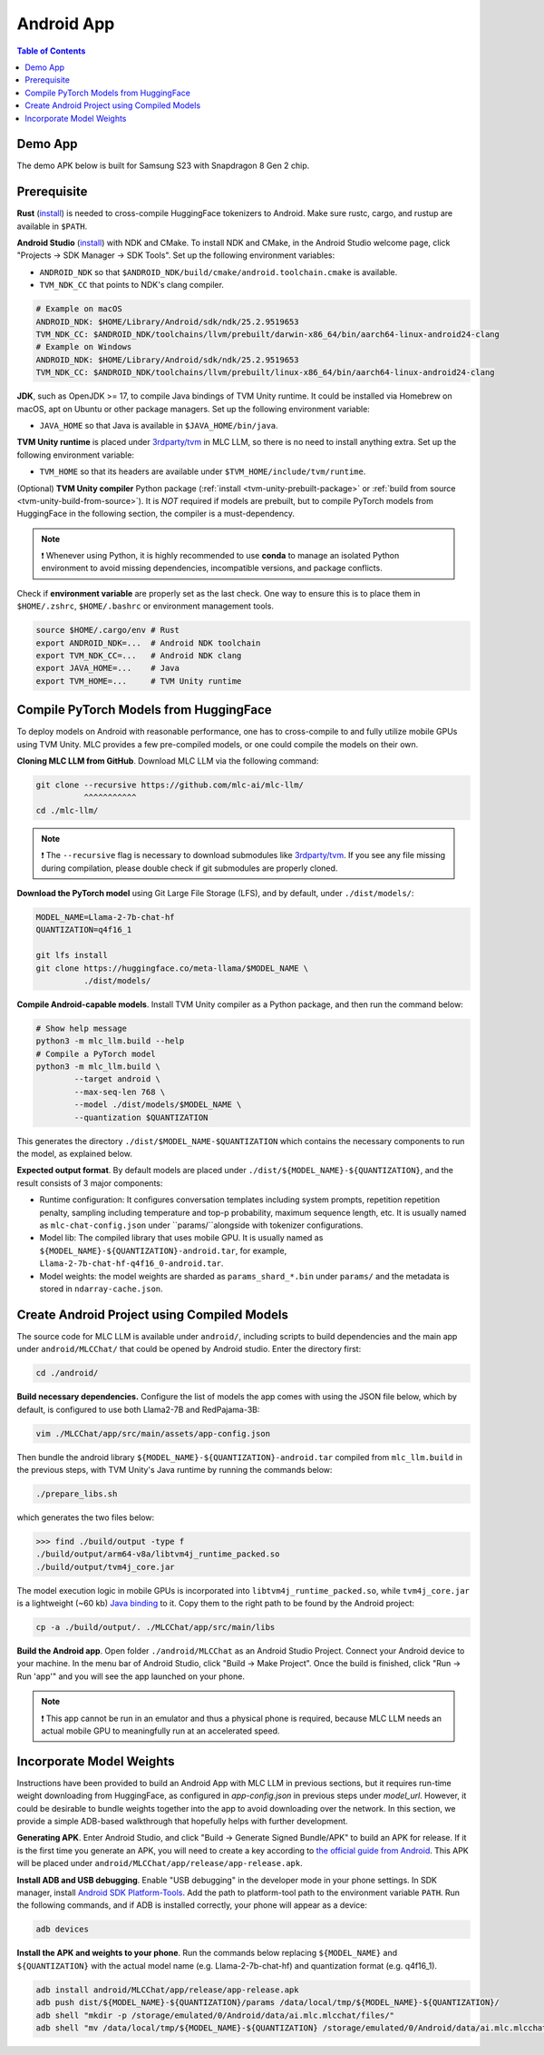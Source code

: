 .. _deploy-android:

Android App
===========

.. contents:: Table of Contents
   :local:
   :depth: 2

Demo App
--------

The demo APK below is built for Samsung S23 with Snapdragon 8 Gen 2 chip.

.. image:: https://seeklogo.com/images/D/download-android-apk-badge-logo-D074C6882B-seeklogo.com.png
  :width: 135
  :target: https://github.com/mlc-ai/binary-mlc-llm-libs/raw/main/mlc-chat.apk

Prerequisite
------------

**Rust** (`install <https://www.rust-lang.org/tools/install>`__) is needed to cross-compile HuggingFace tokenizers to Android. Make sure rustc, cargo, and rustup are available in ``$PATH``.

**Android Studio** (`install <https://developer.android.com/studio>`__) with NDK and CMake. To install NDK and CMake, in the Android Studio welcome page, click "Projects → SDK Manager → SDK Tools". Set up the following environment variables:

- ``ANDROID_NDK`` so that ``$ANDROID_NDK/build/cmake/android.toolchain.cmake`` is available.
- ``TVM_NDK_CC`` that points to NDK's clang compiler.

.. code-block:: bash

  # Example on macOS
  ANDROID_NDK: $HOME/Library/Android/sdk/ndk/25.2.9519653
  TVM_NDK_CC: $ANDROID_NDK/toolchains/llvm/prebuilt/darwin-x86_64/bin/aarch64-linux-android24-clang
  # Example on Windows
  ANDROID_NDK: $HOME/Library/Android/sdk/ndk/25.2.9519653
  TVM_NDK_CC: $ANDROID_NDK/toolchains/llvm/prebuilt/linux-x86_64/bin/aarch64-linux-android24-clang

**JDK**, such as OpenJDK >= 17, to compile Java bindings of TVM Unity runtime. It could be installed via Homebrew on macOS, apt on Ubuntu or other package managers. Set up the following environment variable:

- ``JAVA_HOME`` so that Java is available in ``$JAVA_HOME/bin/java``.

**TVM Unity runtime** is placed under `3rdparty/tvm <https://github.com/mlc-ai/mlc-llm/tree/main/3rdparty>`__ in MLC LLM, so there is no need to install anything extra. Set up the following environment variable:

- ``TVM_HOME`` so that its headers are available under ``$TVM_HOME/include/tvm/runtime``.

(Optional) **TVM Unity compiler** Python package (:ref:`install <tvm-unity-prebuilt-package>` or :ref:`build from source <tvm-unity-build-from-source>`). It is *NOT* required if models are prebuilt, but to compile PyTorch models from HuggingFace in the following section, the compiler is a must-dependency.

.. note::
    ❗ Whenever using Python, it is highly recommended to use **conda** to manage an isolated Python environment to avoid missing dependencies, incompatible versions, and package conflicts.

Check if **environment variable** are properly set as the last check. One way to ensure this is to place them in ``$HOME/.zshrc``, ``$HOME/.bashrc`` or environment management tools.

.. code-block:: bash

  source $HOME/.cargo/env # Rust
  export ANDROID_NDK=...  # Android NDK toolchain
  export TVM_NDK_CC=...   # Android NDK clang
  export JAVA_HOME=...    # Java
  export TVM_HOME=...     # TVM Unity runtime

Compile PyTorch Models from HuggingFace
---------------------------------------

To deploy models on Android with reasonable performance, one has to cross-compile to and fully utilize mobile GPUs using TVM Unity. MLC provides a few pre-compiled models, or one could compile the models on their own.

**Cloning MLC LLM from GitHub**. Download MLC LLM via the following command:

.. code-block:: bash

  git clone --recursive https://github.com/mlc-ai/mlc-llm/
            ^^^^^^^^^^^
  cd ./mlc-llm/

.. note::
    ❗ The ``--recursive`` flag is necessary to download submodules like `3rdparty/tvm <https://github.com/mlc-ai/mlc-llm/tree/main/3rdparty>`__. If you see any file missing during compilation, please double check if git submodules are properly cloned.

**Download the PyTorch model** using Git Large File Storage (LFS), and by default, under ``./dist/models/``:

.. code-block:: bash

  MODEL_NAME=Llama-2-7b-chat-hf
  QUANTIZATION=q4f16_1

  git lfs install
  git clone https://huggingface.co/meta-llama/$MODEL_NAME \
            ./dist/models/

**Compile Android-capable models**. Install TVM Unity compiler as a Python package, and then run the command below:

.. code-block:: bash

  # Show help message
  python3 -m mlc_llm.build --help
  # Compile a PyTorch model
  python3 -m mlc_llm.build \
          --target android \
          --max-seq-len 768 \
          --model ./dist/models/$MODEL_NAME \
          --quantization $QUANTIZATION

This generates the directory ``./dist/$MODEL_NAME-$QUANTIZATION`` which contains the necessary components to run the model, as explained below.

**Expected output format**. By default models are placed under ``./dist/${MODEL_NAME}-${QUANTIZATION}``, and the result consists of 3 major components:

- Runtime configuration: It configures conversation templates including system prompts, repetition repetition penalty, sampling including temperature and top-p probability, maximum sequence length, etc. It is usually named as ``mlc-chat-config.json`` under ``params/``alongside with tokenizer configurations.
- Model lib: The compiled library that uses mobile GPU. It is usually named as ``${MODEL_NAME}-${QUANTIZATION}-android.tar``, for example, ``Llama-2-7b-chat-hf-q4f16_0-android.tar``.
- Model weights: the model weights are sharded as ``params_shard_*.bin`` under ``params/`` and the metadata is stored in ``ndarray-cache.json``.

Create Android Project using Compiled Models
--------------------------------------------

The source code for MLC LLM is available under ``android/``, including scripts to build dependencies and the main app under ``android/MLCChat/`` that could be opened by Android studio. Enter the directory first:

.. code-block:: bash

  cd ./android/

**Build necessary dependencies.** Configure the list of models the app comes with using the JSON file below, which by default, is configured to use both Llama2-7B and RedPajama-3B:

.. code-block:: bash

  vim ./MLCChat/app/src/main/assets/app-config.json

Then bundle the android library ``${MODEL_NAME}-${QUANTIZATION}-android.tar`` compiled from ``mlc_llm.build`` in the previous steps, with TVM Unity's Java runtime by running the commands below:

.. code-block:: bash

  ./prepare_libs.sh

which generates the two files below:

.. code-block:: bash

  >>> find ./build/output -type f
  ./build/output/arm64-v8a/libtvm4j_runtime_packed.so
  ./build/output/tvm4j_core.jar

The model execution logic in mobile GPUs is incorporated into ``libtvm4j_runtime_packed.so``, while ``tvm4j_core.jar`` is a lightweight (~60 kb) `Java binding <https://tvm.apache.org/docs/reference/api/javadoc/>`_ to it. Copy them to the right path to be found by the Android project:

.. code-block:: bash

  cp -a ./build/output/. ./MLCChat/app/src/main/libs

**Build the Android app**. Open folder ``./android/MLCChat`` as an Android Studio Project. Connect your Android device to your machine. In the menu bar of Android Studio, click "Build → Make Project". Once the build is finished, click "Run → Run 'app'" and you will see the app launched on your phone.

.. note::
    ❗ This app cannot be run in an emulator and thus a physical phone is required, because MLC LLM needs an actual mobile GPU to meaningfully run at an accelerated speed.

Incorporate Model Weights
-------------------------

Instructions have been provided to build an Android App with MLC LLM in previous sections, but it requires run-time weight downloading from HuggingFace, as configured in `app-config.json` in previous steps under `model_url`. However, it could be desirable to bundle weights together into the app to avoid downloading over the network. In this section, we provide a simple ADB-based walkthrough that hopefully helps with further development.

**Generating APK**. Enter Android Studio, and click "Build → Generate Signed Bundle/APK" to build an APK for release. If it is the first time you generate an APK, you will need to create a key according to `the official guide from Android <https://developer.android.com/studio/publish/app-signing#generate-key>`_. This APK will be placed under ``android/MLCChat/app/release/app-release.apk``.

**Install ADB and USB debugging**. Enable "USB debugging" in the developer mode in your phone settings. In SDK manager, install `Android SDK Platform-Tools <https://developer.android.com/studio/releases/platform-tools>`_. Add the path to platform-tool path to the environment variable ``PATH``. Run the following commands, and if ADB is installed correctly, your phone will appear as a device:

.. code-block:: bash

  adb devices

**Install the APK and weights to your phone**. Run the commands below replacing ``${MODEL_NAME}`` and ``${QUANTIZATION}`` with the actual model name (e.g. Llama-2-7b-chat-hf) and quantization format (e.g. q4f16_1).

.. code-block:: bash

  adb install android/MLCChat/app/release/app-release.apk
  adb push dist/${MODEL_NAME}-${QUANTIZATION}/params /data/local/tmp/${MODEL_NAME}-${QUANTIZATION}/
  adb shell "mkdir -p /storage/emulated/0/Android/data/ai.mlc.mlcchat/files/"
  adb shell "mv /data/local/tmp/${MODEL_NAME}-${QUANTIZATION} /storage/emulated/0/Android/data/ai.mlc.mlcchat/files/"
